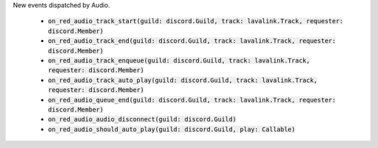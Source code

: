 New events dispatched by Audio.

 - :code:`on_red_audio_track_start(guild: discord.Guild, track: lavalink.Track, requester: discord.Member)`
 - :code:`on_red_audio_track_end(guild: discord.Guild, track: lavalink.Track, requester: discord.Member)`
 - :code:`on_red_audio_track_enqueue(guild: discord.Guild, track: lavalink.Track, requester: discord.Member)`
 - :code:`on_red_audio_track_auto_play(guild: discord.Guild, track: lavalink.Track, requester: discord.Member)`
 - :code:`on_red_audio_queue_end(guild: discord.Guild, track: lavalink.Track, requester: discord.Member)`
 - :code:`on_red_audio_audio_disconnect(guild: discord.Guild)`
 - :code:`on_red_audio_should_auto_play(guild: discord.Guild, play: Callable)`